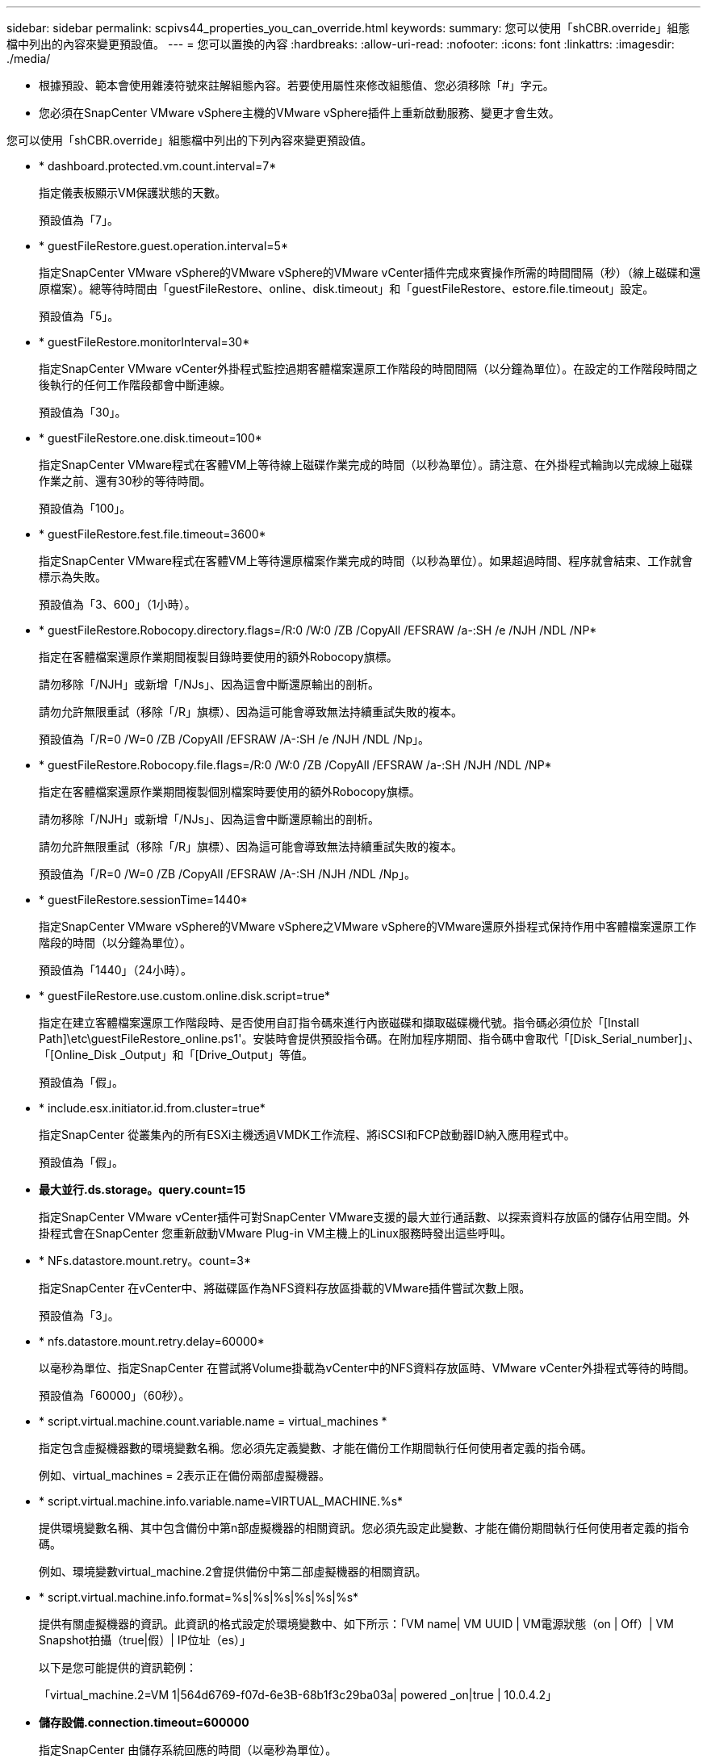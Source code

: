 ---
sidebar: sidebar 
permalink: scpivs44_properties_you_can_override.html 
keywords:  
summary: 您可以使用「shCBR.override」組態檔中列出的內容來變更預設值。 
---
= 您可以置換的內容
:hardbreaks:
:allow-uri-read: 
:nofooter: 
:icons: font
:linkattrs: 
:imagesdir: ./media/


* 根據預設、範本會使用雜湊符號來註解組態內容。若要使用屬性來修改組態值、您必須移除「#」字元。
* 您必須在SnapCenter VMware vSphere主機的VMware vSphere插件上重新啟動服務、變更才會生效。


您可以使用「shCBR.override」組態檔中列出的下列內容來變更預設值。

* * dashboard.protected.vm.count.interval=7*
+
指定儀表板顯示VM保護狀態的天數。

+
預設值為「7」。

* * guestFileRestore.guest.operation.interval=5*
+
指定SnapCenter VMware vSphere的VMware vSphere的VMware vCenter插件完成來賓操作所需的時間間隔（秒）（線上磁碟和還原檔案）。總等待時間由「guestFileRestore、online、disk.timeout」和「guestFileRestore、estore.file.timeout」設定。

+
預設值為「5」。

* * guestFileRestore.monitorInterval=30*
+
指定SnapCenter VMware vCenter外掛程式監控過期客體檔案還原工作階段的時間間隔（以分鐘為單位）。在設定的工作階段時間之後執行的任何工作階段都會中斷連線。

+
預設值為「30」。

* * guestFileRestore.one.disk.timeout=100*
+
指定SnapCenter VMware程式在客體VM上等待線上磁碟作業完成的時間（以秒為單位）。請注意、在外掛程式輪詢以完成線上磁碟作業之前、還有30秒的等待時間。

+
預設值為「100」。

* * guestFileRestore.fest.file.timeout=3600*
+
指定SnapCenter VMware程式在客體VM上等待還原檔案作業完成的時間（以秒為單位）。如果超過時間、程序就會結束、工作就會標示為失敗。

+
預設值為「3、600」（1小時）。

* * guestFileRestore.Robocopy.directory.flags=/R:0 /W:0 /ZB /CopyAll /EFSRAW /a-:SH /e /NJH /NDL /NP*
+
指定在客體檔案還原作業期間複製目錄時要使用的額外Robocopy旗標。

+
請勿移除「/NJH」或新增「/NJs」、因為這會中斷還原輸出的剖析。

+
請勿允許無限重試（移除「/R」旗標）、因為這可能會導致無法持續重試失敗的複本。

+
預設值為「/R=0 /W=0 /ZB /CopyAll /EFSRAW /A-:SH /e /NJH /NDL /Np」。

* * guestFileRestore.Robocopy.file.flags=/R:0 /W:0 /ZB /CopyAll /EFSRAW /a-:SH /NJH /NDL /NP*
+
指定在客體檔案還原作業期間複製個別檔案時要使用的額外Robocopy旗標。

+
請勿移除「/NJH」或新增「/NJs」、因為這會中斷還原輸出的剖析。

+
請勿允許無限重試（移除「/R」旗標）、因為這可能會導致無法持續重試失敗的複本。

+
預設值為「/R=0 /W=0 /ZB /CopyAll /EFSRAW /A-:SH /NJH /NDL /Np」。

* * guestFileRestore.sessionTime=1440*
+
指定SnapCenter VMware vSphere的VMware vSphere之VMware vSphere的VMware還原外掛程式保持作用中客體檔案還原工作階段的時間（以分鐘為單位）。

+
預設值為「1440」（24小時）。

* * guestFileRestore.use.custom.online.disk.script=true*
+
指定在建立客體檔案還原工作階段時、是否使用自訂指令碼來進行內嵌磁碟和擷取磁碟機代號。指令碼必須位於「[Install Path]\etc\guestFileRestore_online.ps1'。安裝時會提供預設指令碼。在附加程序期間、指令碼中會取代「[Disk_Serial_number]」、「[Online_Disk _Output」和「[Drive_Output」等值。

+
預設值為「假」。

* * include.esx.initiator.id.from.cluster=true*
+
指定SnapCenter 從叢集內的所有ESXi主機透過VMDK工作流程、將iSCSI和FCP啟動器ID納入應用程式中。

+
預設值為「假」。

* *最大並行.ds.storage。query.count=15*
+
指定SnapCenter VMware vCenter插件可對SnapCenter VMware支援的最大並行通話數、以探索資料存放區的儲存佔用空間。外掛程式會在SnapCenter 您重新啟動VMware Plug-in VM主機上的Linux服務時發出這些呼叫。

* * NFs.datastore.mount.retry。count=3*
+
指定SnapCenter 在vCenter中、將磁碟區作為NFS資料存放區掛載的VMware插件嘗試次數上限。

+
預設值為「3」。

* * nfs.datastore.mount.retry.delay=60000*
+
以毫秒為單位、指定SnapCenter 在嘗試將Volume掛載為vCenter中的NFS資料存放區時、VMware vCenter外掛程式等待的時間。

+
預設值為「60000」（60秒）。

* * script.virtual.machine.count.variable.name = virtual_machines *
+
指定包含虛擬機器數的環境變數名稱。您必須先定義變數、才能在備份工作期間執行任何使用者定義的指令碼。

+
例如、virtual_machines = 2表示正在備份兩部虛擬機器。

* * script.virtual.machine.info.variable.name=VIRTUAL_MACHINE.%s*
+
提供環境變數名稱、其中包含備份中第n部虛擬機器的相關資訊。您必須先設定此變數、才能在備份期間執行任何使用者定義的指令碼。

+
例如、環境變數virtual_machine.2會提供備份中第二部虛擬機器的相關資訊。

* * script.virtual.machine.info.format=%s|%s|%s|%s|%s|%s*
+
提供有關虛擬機器的資訊。此資訊的格式設定於環境變數中、如下所示：「VM name| VM UUID | VM電源狀態（on | Off）| VM Snapshot拍攝（true|假）| IP位址（es）」

+
以下是您可能提供的資訊範例：

+
「virtual_machine.2=VM 1|564d6769-f07d-6e3B-68b1f3c29ba03a| powered _on|true | 10.0.4.2」

* *儲存設備.connection.timeout=600000*
+
指定SnapCenter 由儲存系統回應的時間（以毫秒為單位）。

+
預設值為「600000」（10分鐘）。

* * vmware.esx.ip.kernel.ip.map*
+
沒有預設值。您可以使用此值將ESXi IP位址對應至VMkernel IP位址。根據預設、SnapCenter VMware的VMware vCenter外掛程式會使用ESXi主機的管理VMkernel介面卡IP位址。如果您想SnapCenter 讓VMware vCenter外掛程式使用不同的VMkernel介面卡IP位址、則必須提供置換值。

+
在下列範例中、管理VMkernel介面卡IP位址為10.225.10.56；不過SnapCenter 、VMware外掛程式使用的指定位址為10.225.11.57和10.225.11.58。如果管理VMkernel介面卡IP位址為10.225.10.60、則外掛程式會使用位址10.225.11.61。

+
vmware.esx.ip.kernel.ip.map=10.225.10.56:10.225.11.57,10.225.11.58; 10.225.10.60：10.225.11.61

* * VMware.max.並行.snapshots=30*
+
指定SnapCenter VMware vCenter插件在伺服器上執行的並行VMware快照數量上限。

+
此數字會根據每個資料存放區進行檢查、只有在原則選取「VM一致」時才會核取。如果您執行的是損毀一致的備份、則此設定不適用。

+
預設值為「30」。

* * vmware.max.concurrent.snapshots.delete=30*
+
指定SnapCenter VMware伺服器上執行的每個資料存放區並行VMware Snapshot刪除作業的最大數量。

+
此數字會根據每個資料存放區來檢查。

+
預設值為「30」。

* * VMware.query.unresolved.retry .count=10*
+
指定SnapCenter 由於發生「...保留I/O的時間限制」錯誤、導致VMware測試外掛程式重試傳送未解決磁碟區查詢的次數上限。

+
預設值為「10」。

* * VMware.quiesce.retry .count=0*
+
指定SnapCenter 由於備份期間發生「...保留I/O的時間限制」錯誤、導致VMware插件重試傳送VMware快照查詢的次數上限。

+
預設值為「0」。

* * vmware.quiesce.retry.interval=5*
+
指定SnapCenter 在備份期間、由VMware vCenter外掛程式在傳送有關VMware Snapshot的查詢「...用於保留I/O的時間限制」錯誤之間等待的時間（以秒為單位）。

+
預設值為「5」。

* * vmware.query.unresolved.retry.delay= 60000*
+
指定SnapCenter 由於發生「...保留I/O的時間限制」錯誤、導致VMware vCenter外掛程式在傳送未解決磁碟區的查詢之間等待的時間（以毫秒為單位）。複製VMFS資料存放區時發生此錯誤。

+
預設值為「60000」（60秒）。

* * VMware.reconfig.vm.retry .count=10*
+
指定SnapCenter 由於發生「...保留I/O的時間限制」錯誤、而導致VMware插件重試傳送有關重新設定VM的查詢的次數上限。

+
預設值為「10」。

* * vmware.reconfig.vm.retry.delay=30000*
+
指定SnapCenter 由於發生「...保留I/O的時間限制」錯誤、導致VMware vCenter插件在傳送有關重新設定VM的查詢之間等待的最長時間（以毫秒為單位）。

+
預設值為「30000」（30秒）。

* * VMware.rescable.HBA重試.count=3*
+
指定SnapCenter 由於發生「...保留I/O的時間限制」錯誤、導致VMware vCenter外掛程式在傳送有關重新掃描主機匯流排介面卡的查詢之間等待的時間（以毫秒為單位）。

+
預設值為「3」。

* * vmware.rescan.hba.retry.delay=30000*
+
指定SnapCenter VMware插件重新掃描主機匯流排介面卡的重試次數上限。

+
預設值為「30000」。


